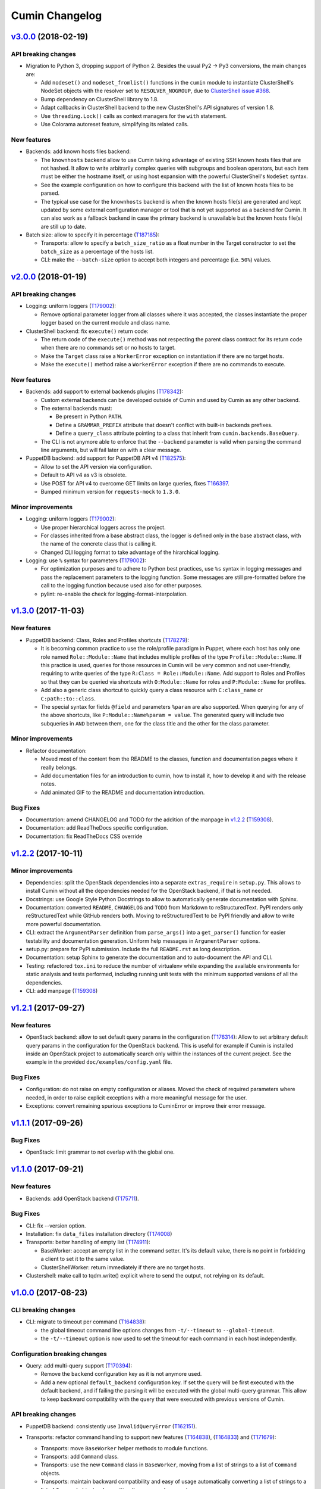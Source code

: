 Cumin Changelog
---------------

`v3.0.0`_ (2018-02-19)
^^^^^^^^^^^^^^^^^^^^^^

API breaking changes
""""""""""""""""""""

* Migration to Python 3, dropping support of Python 2. Besides the usual Py2 -> Py3 conversions, the main changes are:

  * Add ``nodeset()`` and ``nodeset_fromlist()`` functions in the ``cumin`` module to instantiate ClusterShell's
    NodeSet objects with the resolver set to ``RESOLVER_NOGROUP``, due to `ClusterShell issue #368`_.
  * Bump dependency on ClusterShell library to 1.8.
  * Adapt callbacks in ClusterShell backend to the new ClusterShell's API signatures of version 1.8.
  * Use ``threading.Lock()`` calls as context managers for the ``with`` statement.
  * Use Colorama autoreset feature, simplifying its related calls.

New features
""""""""""""

* Backends: add known hosts files backend:

  * The ``knownhosts`` backend allow to use Cumin taking advantage of existing SSH known hosts files that are not
    hashed. It allow to write arbitrarily complex queries with subgroups and boolean operators, but each item must be
    either the hostname itself, or using host expansion with the powerful ClusterShell's ``NodeSet`` syntax.

  * See the example configuration on how to configure this backend with the list of known hosts files to be parsed.

  * The typical use case for the ``knownhosts`` backend is when the known hosts file(s) are generated and kept updated
    by some external configuration manager or tool that is not yet supported as a backend for Cumin. It can also work
    as a fallback backend in case the primary backend is unavailable but the known hosts file(s) are still up to date.

* Batch size: allow to specify it in percentage (`T187185`_):

  * Transports: allow to specify a ``batch_size_ratio`` as a float number in the Target constructor to set the
    ``batch_size`` as a percentage of the hosts list.
  * CLI: make the ``--batch-size`` option to accept both integers and percentage (i.e. ``50%``) values.

`v2.0.0`_ (2018-01-19)
^^^^^^^^^^^^^^^^^^^^^^

API breaking changes
""""""""""""""""""""

* Logging: uniform loggers (`T179002`_):

  * Remove optional parameter logger from all classes where it was accepted, the classes instantiate the proper logger
    based on the current module and class name.

* ClusterShell backend: fix ``execute()`` return code:

  * The return code of the ``execute()`` method was not respecting the parent class contract for its return code when
    there are no commands set or no hosts to target.
  * Make the ``Target`` class raise a ``WorkerError`` exception on instantiation if there are no target hosts.
  * Make the ``execute()`` method raise a ``WorkerError`` exception if there are no commands to execute.

New features
""""""""""""

* Backends: add support to external backends plugins (`T178342`_):

  * Custom external backends can be developed outside of Cumin and used by Cumin as any other backend.
  * The external backends must:

    * Be present in Python ``PATH``.
    * Define a ``GRAMMAR_PREFIX`` attribute that doesn't conflict with built-in backends prefixes.
    * Define a ``query_class`` attribute pointing to a class that inherit from ``cumin.backends.BaseQuery``.

  * The CLI is not anymore able to enforce that the ``--backend`` parameter is valid when parsing the command line
    arguments, but will fail later on with a clear message.

* PuppetDB backend: add support for PuppetDB API v4 (`T182575`_):

  * Allow to set the API version via configuration.
  * Default to API v4 as v3 is obsolete.
  * Use POST for API v4 to overcome GET limits on large queries, fixes `T166397`_.
  * Bumped minimum version for ``requests-mock`` to ``1.3.0``.

Minor improvements
""""""""""""""""""

* Logging: uniform loggers (`T179002`_):

  * Use proper hierarchical loggers across the project.
  * For classes inherited from a base abstract class, the logger is defined only in the base abstract class, with the
    name of the concrete class that is calling it.
  * Changed CLI logging format to take advantage of the hirarchical logging.

* Logging: use ``%`` syntax for parameters (`T179002`_):

  * For optimization purposes and to adhere to Python best practices, use ``%s`` syntax in logging messages and pass
    the replacement parameters to the logging function. Some messages are still pre-formatted before the call to the
    logging function because used also for other purposes.
  * pylint: re-enable the check for logging-format-interpolation.

`v1.3.0`_ (2017-11-03)
^^^^^^^^^^^^^^^^^^^^^^

New features
""""""""""""

* PuppetDB backend: Class, Roles and Profiles shortcuts (`T178279`_):

  * It is becoming common practice to use the role/profile paradigm in Puppet, where each host has only one role named
    ``Role::Module::Name`` that includes multiple profiles of the type ``Profile::Module::Name``. If this practice is
    used, queries for those resources in Cumin will be very common and not user-friendly, requiring to write queries of
    the type ``R:Class = Role::Module::Name``. Add support to Roles and Profiles so that they can be queried via
    shortcuts with ``O:Module::Name`` for roles and ``P:Module::Name`` for profiles.
  * Add also a generic class shortcut to quickly query a class resource with ``C:class_name`` or ``C:path::to::class``.
  * The special syntax for fields ``@field`` and parameters ``%param`` are also supported. When querying for any of the
    above shortcuts, like ``P:Module::Name%param = value``. The generated query will include two subqueries in ``AND``
    between them, one for the class title and the other for the class parameter.

Minor improvements
""""""""""""""""""

* Refactor documentation:

  * Moved most of the content from the README to the classes, function and documentation pages where it really belongs.
  * Add documentation files for an introduction to cumin, how to install it, how to develop it and with the release
    notes.
  * Add animated GIF to the README and documentation introduction.

Bug Fixes
"""""""""

* Documentation: amend CHANGELOG and TODO for the addition of the manpage in `v1.2.2`_ (`T159308`_).
* Documentation: add ReadTheDocs specific configuration.
* Documentation: fix ReadTheDocs CSS override

`v1.2.2`_ (2017-10-11)
^^^^^^^^^^^^^^^^^^^^^^

Minor improvements
""""""""""""""""""
* Dependencies: split the OpenStack dependencies into a separate ``extras_require`` in ``setup.py``. This allows to
  install Cumin without all the dependencies needed for the OpenStack backend, if that is not needed.
* Docstrings: use Google Style Python Docstrings to allow to automatically generate documentation with Sphinx.
* Documentation: converted ``README``, ``CHANGELOG`` and ``TODO`` from Markdown to reStructuredText. PyPI renders only
  reStructuredText while GitHub renders both. Moving to reStructuredText to be PyPI friendly and allow to write more
  powerful documentation.
* CLI: extract the ``ArgumentParser`` definition from ``parse_args()`` into a ``get_parser()`` function for easier
  testability and documentation generation. Uniform help messages in ``ArgumentParser`` options.
* setup.py: prepare for PyPi submission. Include the full ``README.rst`` as long description.
* Documentation: setup Sphinx to generate the documentation and to auto-document the API and CLI.
* Testing: refactored ``tox.ini`` to reduce the number of virtualenv while expanding the available environments for
  static analysis and tests performed, including running unit tests with the minimum supported versions of all the
  dependencies.
* CLI: add manpage (`T159308`_)

`v1.2.1`_ (2017-09-27)
^^^^^^^^^^^^^^^^^^^^^^

New features
""""""""""""

* OpenStack backend: allow to set default query params in the configuration (`T176314`_):
  Allow to set arbitrary default query params in the configuration for the OpenStack backend. This is useful for
  example if Cumin is installed inside an OpenStack project to automatically search only within the instances of the
  current project. See the example in the provided ``doc/examples/config.yaml`` file.

Bug Fixes
"""""""""

* Configuration: do not raise on empty configuration or aliases. Moved the check of required parameters where needed,
  in order to raise explicit exceptions with a more meaningful message for the user.
* Exceptions: convert remaining spurious exceptions to CuminError or improve their error message.

`v1.1.1`_ (2017-09-26)
^^^^^^^^^^^^^^^^^^^^^^

Bug Fixes
"""""""""

* OpenStack: limit grammar to not overlap with the global one.

`v1.1.0`_ (2017-09-21)
^^^^^^^^^^^^^^^^^^^^^^

New features
""""""""""""

* Backends: add OpenStack backend (`T175711`_).

Bug Fixes
"""""""""

* CLI: fix --version option.
* Installation: fix ``data_files`` installation directory (`T174008`_)
* Transports: better handling of empty list (`T174911`_):

  * BaseWorker: accept an empty list in the command setter. It's its default value, there is no point in forbidding a
    client to set it to the same value.
  * ClusterShellWorker: return immediately if there are no target hosts.

* Clustershell: make call to tqdm.write() explicit where to send the output, not relying on its default.

`v1.0.0`_ (2017-08-23)
^^^^^^^^^^^^^^^^^^^^^^

CLI breaking changes
""""""""""""""""""""

* CLI: migrate to timeout per command (`T164838`_):

  * the global timeout command line options changes from ``-t/--timeout`` to ``--global-timeout``.
  * the ``-t/--timeout`` option is now used to set the timeout for each command in each host independently.

Configuration breaking changes
""""""""""""""""""""""""""""""

* Query: add multi-query support (`T170394`_):

  * Remove the ``backend`` configuration key as it is not anymore used.
  * Add a new optional ``default_backend`` configuration key. If set the query will be first executed with the default
    backend, and if failing the parsing it will be executed with the global multi-query grammar. This allow to keep
    backward compatibility with the query that were executed with previous versions of Cumin.

API breaking changes
""""""""""""""""""""

* PuppetDB backend: consistently use ``InvalidQueryError`` (`T162151`_).
* Transports: refactor command handling to support new features (`T164838`_), (`T164833`_) and (`T171679`_):

  * Transports: move ``BaseWorker`` helper methods to module functions.
  * Transports: add ``Command`` class.
  * Transports: use the new ``Command`` class in ``BaseWorker``, moving from a list of strings to a list of ``Command``
    objects.
  * Transports: maintain backward compatibility and easy of usage automatically converting a list of strings to a list
    of ``Command`` objects when setting the commands property.
  * Allow to set the ``ok_codes`` property of the ``transports.Command`` class to an empty list to consider any return
    code as successful. The case in which no return code should be treated successful has no practical use.
  * ClusterShell: adapt the calls to commands for the new ``Command`` objects.

* Configuration: move configuration loader from the ``cli`` module to the main ``cumin`` module (`T169640`_):

  * add a ``cumin.Config`` class.
  * move the ``parse_config`` helper to cumin's main module from the ``cli`` one, to allow to easily load the
    configuration also when it's used as a Python library.

* ``QueryBuilder``: move query string to ``build()`` method. The constructor of the ``QueryBuilder`` was changed to not
  accept anymore a query string directly, but just the configuration and the optional logger. The query string is now a
  required parameter of the ``build()`` method. This properly split configuration and parameters, allowing to easily
  ``build()`` multiple queries with the same ``QueryBuilder`` instance.
* Transports: convert hosts to ClusterShell's ``NodeSet`` (`T170394`_):

* in preparation for the multi-query support, start moving the transports to accept a ClusterShell's ``NodeSet``
  instead of a list of nodes. With the new multi-query support the backends too will return only NodeSets.

* Query: add multi-query support (`T170394`_):

  * Aliases are now global and must use the global grammar syntax.
  * ``Query`` class: the public ``build()`` method has become private and now is sufficient to call the
    ``execute(query_string)`` method. Example usage::

        config = cumin.Config(args.config)
        hosts = query.Query(config, logger=logger).execute(query_string)

  * ``Query`` class: the public methods ``open_subgroup()`` and ``close_subgroup()`` have become private,
    ``_open_subgroup()`` and ``_close_subgroup()`` respectively.

* Transports: improve target management (`T171684`_):

  * Add a ``Target`` class to handle all the target-related configuration.
  * Let the ``BaseWorker`` require an instance of the ``Target`` class and delegate to it for all the target-related
    configuration.
  * This changes the ``BaseWorker`` constructor signature and removes the ``hosts``, ``batch_size`` and ``batch_sleep``
    setters/getters.

New features
""""""""""""

* CLI: automatically set dry-run mode when no commands are specified (`T161887`_).
* ClusterShell transport: output directly when only a single host is targeted. When the commands are executed against
  only one host, print the output directly as it comes, to give the user an immediate feedback. There is no advantage
  to collect the output for de-duplication in this case (`T164827`_).
* Transports: allow to specify a timeout per ``Command`` (`T164838`_).
* Transports: allow to specify exit codes per ``Command`` (`T164833`_). Allow to specify for each ``Command`` object a
  list of exit codes to be considered successful when executing its specific command.
* ClusterShell backend: allow to specify exit codes per ``Command`` (`T164833`_).
* ClusterShell backend: allow to set a timeout per ``Command`` (`T164838`_).
* CLI: add ``-i/--interactive`` option (`T165838`_). When set, this option drops into a Python shell (REPL) after the
  execution, allowing the user to manipulate the results with the full power of Python. In this first iteration it can
  be used only when one command is specified.
* CLI: add ``-o/--output`` to get the output in different formats (`T165842`_). Allow to have ``txt`` and ``json``
  output when only one command is specified. In this first iteration the formatted output will be printed after the
  standard output with a separator, in a next iteration the standard output will be suppressed.
* Query and grammar: add support for aliases (`T169640`_):

  * Allow aliases of the form ``A:alias_name`` into the grammar.
  * Automatically replace recursively all the aliases directly in the ``QueryBuilder``, to make it completely
    transparent for the backends.

* Configuration: automatically load aliases from file (`T169640`_). When loading the configuration, automatically load
  also any aliases present in the ``aliases.yaml`` file in the same directory of the configuration file, if present.
* Query: add multi-query support (`T170394`_):

  * Each backend has now its own grammar and parsing rules as they are completely independent from each other.
  * Add a new global grammar that allows to execute blocks of queries with different backends and aggregate the
    results.

* CLI: add an option to ignore exit codes of commands (`T171679`_). Add the ``-x/--ignore-exit-codes`` option to
  consider any executed command as successful, ignoring the returned exit codes. This can be useful for a cleaner
  output and the usage of batches when running troubleshooting commands for which the return code might be ignored
  (i.e. grep).

Minor improvements
""""""""""""""""""

* CLI: improve configuration error handling (`T158747`_).
* Fix Pylint and other validation tools reported errors (`T154588`_).
* Package metadata and testing tools improvements (`T154588`_):

  * Fill ``setup.py`` with all the parameters, suitable for a future submission to PyPI.
  * Autodetect the version from Git tags and expose it in the module using ``setuptools_scm``.
  * CLI: add a ``--version`` option to print the current version and exit.
  * Tests: use ``pytest`` to run the tests.
  * Tests: convert tests from ``unittest`` to ``pytest``.
  * Tests: make ``tox`` use the dependencies in ``setup.py``, removing the now unnecessary requirements files.
  * Tests: add security analyzer ``Bandit`` to ``tox``.
  * Tests: add ``Prospector`` to ``tox``, that in turns runs multiple additional tools: ``dodgy``, ``mccabe``,
    ``pep257``, ``pep8``, ``profile-validator``, ``pyflakes``, ``pylint``, ``pyroma``, ``vulture``.

* Tests: simplify and improve parametrized tests. Take advantage of ``pytest.mark.parametrize`` to run the same test
  multiple times with different parameters instead of looping inside the same test. This not only simplifies the code
  but also will make each parametrized test fail independently allowing an easier debugging.
* CLI: simplify imports and introspection.
* Logging: add a custom ``trace()`` logging level:

  * Add an additional custom logging level after ``DEBUG`` called ``TRACE`` mainly for development debugging.
  * Fail in case the same log level is already set with a different name. This could happen when used as a library.
  * CLI: add the ``--trace`` option to enable said logging level.

* Tests: improved tests fixture usage and removed usage of the example configuration present in the documentation from
  the tests.
* Transports: improve command list validation of the ``transports.Command`` class to not allow an empty list for the
  commands property (`T171679`_).

Bug Fixes
"""""""""

* PuppetDB backend: do not auto upper case the first character when the query is a regex (`T161730`_).
* PuppetDB backend: forbid resource's parameters regex as PuppetDB API v3 do not support regex match for resource's
  parameters (`T162151`_).
* ClusterShell transport: fix set of list options (`T164824`_).
* Transports: fix ``success_threshold`` getter when set to ``0`` (`T167392`_).
* Transports: fix ``ok_codes`` getter for empty list (`T167394`_).
* ``QueryBuilder``: fix subgroup close at the end of query. When a query was having subgroups that were closed at the
  end of the query, QueryBuilder was not calling the ``close_subgroup()`` method of the related backend as it should
  have. For example in a query like ``host1* and (R:Class = Foo or R:Class = Bar)``.
* Fix test dependency issue. Due to a braking API change in the latest version of ``Vulture``, ``Prospector`` is not
  working anymore with the installed version of ``Vulture`` due to missing constraint in their ``setup.py``. See
  `Prospector issue #230`_ for more details.

`v0.0.2`_ (2017-03-15)
^^^^^^^^^^^^^^^^^^^^^^

Configuration breaking changes
""""""""""""""""""""""""""""""

* Add support for batch processing (`T159968`_):

  * Moved the ``environment`` block in the configuration file to the top level from within a specific transport.

API breaking changes
""""""""""""""""""""

* Add support for batch processing (`T159968`_):

  * Refactored the ``BaseWorker`` class (and the ``ClusterShellWorker`` accordingly) to avoid passing a lot of
    parameters to the execute() method, moving them to setters and getters with validation and default values,
    respectively.
  * Add state machine for a transport's node state.
  * Add CuminError exception and make all custom exceptions inherit from it to allow to easily catch only Cumin's
    exceptions.

* ClusterShell transport: always require an event handler (`T159968`_):

  * Since the addition of the batch capability running without an event handler doesn't really work because only the
    first batch will be scheduled.
  * Updated the CLI to work transparently and set the mode to ``sync`` when there is only one command.
  * Unify the reporting lines format and logic between ``sync`` and ``async`` modes for coherence.

New features
""""""""""""

* Add support for ``not`` in simple hosts selection queries (`T158748`_).
* Add support for batch processing (`T159968`_):

  * It's now possible to specify a ``batch_size`` and a ``batch_sleep`` parameters to define the size of a sliding
    batch and an optional sleep between hosts executions.
  * ClusterShell transport: the batches behaves accordingly to the specified mode when multiple commands are specified:

    * ``sync``: the first command is executed in a sliding batch until executed on all hosts or aborted due unmet
      success ratio. Then the execution of the second command will start if the success ratio is reached.
    * ``async``: all the commands are executed in series in the first batch, and then will proceed with the next hosts
      with a sliding batch, if the success ratio is met.

  * Improves logging for backends and transport.
  * CLI: updated to use the batch functionality, use the transport return value as return code on exit.
  * Improves test coverage.

* PuppetDB backend: automatically upper case the first character in resource names (`T159970`_).

Minor improvements
""""""""""""""""""

* Moved ``config.yaml`` to a ``doc/examples/`` directory. It simplify the ship of the example file when packaging.
* Allow to ignore selected ``urllib3`` warnings (`T158758`_).
* Add codecov and codacy config and badges.
* Fixing minor issues reported by codacy (`T158967`_).
* Add integration tests for ClusterShell transport using Docker (`T159969`_).

Bug Fixes
"""""""""

* Match the whole string for hosts regex matching (`T158746`_).

`v0.0.1`_ (2017-02-17)
^^^^^^^^^^^^^^^^^^^^^^

* First released version (`T154588`_).


.. _`Prospector issue #230`: https://github.com/landscapeio/prospector/issues/230
.. _`ClusterShell issue #368`: https://github.com/cea-hpc/clustershell/issues/368


.. _`T154588`: https://phabricator.wikimedia.org/T154588
.. _`T158746`: https://phabricator.wikimedia.org/T158746
.. _`T158747`: https://phabricator.wikimedia.org/T158747
.. _`T158748`: https://phabricator.wikimedia.org/T158748
.. _`T158758`: https://phabricator.wikimedia.org/T158758
.. _`T158967`: https://phabricator.wikimedia.org/T158967
.. _`T159308`: https://phabricator.wikimedia.org/T159308
.. _`T159968`: https://phabricator.wikimedia.org/T159968
.. _`T159969`: https://phabricator.wikimedia.org/T159969
.. _`T159970`: https://phabricator.wikimedia.org/T159970
.. _`T161730`: https://phabricator.wikimedia.org/T161730
.. _`T161887`: https://phabricator.wikimedia.org/T161887
.. _`T162151`: https://phabricator.wikimedia.org/T162151
.. _`T164824`: https://phabricator.wikimedia.org/T164824
.. _`T164827`: https://phabricator.wikimedia.org/T164827
.. _`T164833`: https://phabricator.wikimedia.org/T164833
.. _`T164838`: https://phabricator.wikimedia.org/T164838
.. _`T165838`: https://phabricator.wikimedia.org/T165838
.. _`T165842`: https://phabricator.wikimedia.org/T165842
.. _`T166397`: https://phabricator.wikimedia.org/T166397
.. _`T167392`: https://phabricator.wikimedia.org/T167392
.. _`T167394`: https://phabricator.wikimedia.org/T167394
.. _`T169640`: https://phabricator.wikimedia.org/T169640
.. _`T170394`: https://phabricator.wikimedia.org/T170394
.. _`T171679`: https://phabricator.wikimedia.org/T171679
.. _`T171684`: https://phabricator.wikimedia.org/T171684
.. _`T174008`: https://phabricator.wikimedia.org/T174008
.. _`T174911`: https://phabricator.wikimedia.org/T174911
.. _`T175711`: https://phabricator.wikimedia.org/T175711
.. _`T176314`: https://phabricator.wikimedia.org/T176314
.. _`T178279`: https://phabricator.wikimedia.org/T178279
.. _`T178342`: https://phabricator.wikimedia.org/T178342
.. _`T179002`: https://phabricator.wikimedia.org/T179002
.. _`T182575`: https://phabricator.wikimedia.org/T182575
.. _`T187185`: https://phabricator.wikimedia.org/T187185

.. _`v0.0.1`: https://github.com/wikimedia/cumin/releases/tag/v0.0.1
.. _`v0.0.2`: https://github.com/wikimedia/cumin/releases/tag/v0.0.2
.. _`v1.0.0`: https://github.com/wikimedia/cumin/releases/tag/v1.0.0
.. _`v1.1.0`: https://github.com/wikimedia/cumin/releases/tag/v1.1.0
.. _`v1.1.1`: https://github.com/wikimedia/cumin/releases/tag/v1.1.1
.. _`v1.2.1`: https://github.com/wikimedia/cumin/releases/tag/v1.2.1
.. _`v1.2.2`: https://github.com/wikimedia/cumin/releases/tag/v1.2.2
.. _`v1.3.0`: https://github.com/wikimedia/cumin/releases/tag/v1.3.0
.. _`v2.0.0`: https://github.com/wikimedia/cumin/releases/tag/v2.0.0
.. _`v3.0.0`: https://github.com/wikimedia/cumin/releases/tag/v3.0.0
